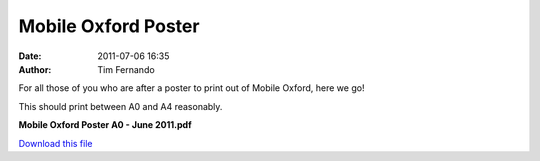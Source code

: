 Mobile Oxford Poster
####################
:date: 2011-07-06 16:35
:author: Tim Fernando

For all those of you who are after a poster to print out of Mobile
Oxford, here we go!

This should print between A0 and A4 reasonably.

**Mobile Oxford Poster A0 - June 2011.pdf**

`Download this file`_

.. _Download this file: http://getfile0.posterous.com/getfile/files.posterous.com/mobileoxford/JuqQdxTGOqUN5LBs62KY4WQgRz3ICx7rPMNRZaAlOP3HKKZtQV6jN36qgOGN/Mobile_Oxford_Poster_A0_-_June.pdf
